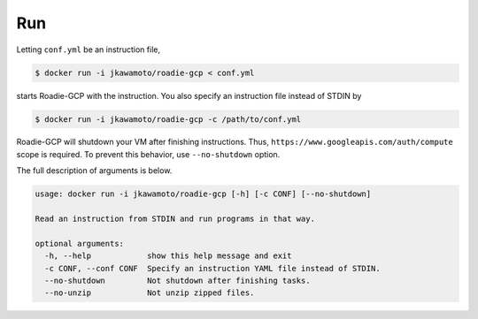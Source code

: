 Run
=====

Letting ``conf.yml`` be an instruction file,

.. code-block:: sh

  $ docker run -i jkawamoto/roadie-gcp < conf.yml

starts Roadie-GCP with the instruction.
You also specify an instruction file instead of STDIN by

.. code-block:: sh

  $ docker run -i jkawamoto/roadie-gcp -c /path/to/conf.yml


Roadie-GCP will shutdown your VM after finishing instructions.
Thus, ``https://www.googleapis.com/auth/compute`` scope is required.
To prevent this behavior, use ``--no-shutdown`` option.

The full description of arguments is below.

.. code-block:: sh

  usage: docker run -i jkawamoto/roadie-gcp [-h] [-c CONF] [--no-shutdown]

  Read an instruction from STDIN and run programs in that way.

  optional arguments:
    -h, --help            show this help message and exit
    -c CONF, --conf CONF  Specify an instruction YAML file instead of STDIN.
    --no-shutdown         Not shutdown after finishing tasks.
    --no-unzip            Not unzip zipped files.
